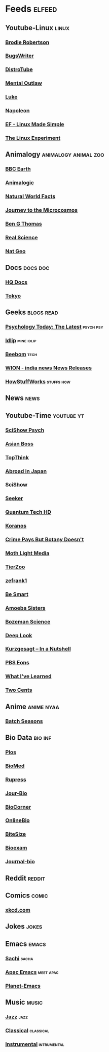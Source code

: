 * Feeds :elfeed:
** Youtube-Linux :linux:
*** [[https://yt.funami.tech/feed/channel/UCld68syR8Wi-GY_n4CaoJGA][Brodie Robertson]]           
*** [[https://yt.funami.tech/feed/channel/UCngn7SVujlvskHRvRKc1cTw][BugsWriter]]
*** [[https://yt.funami.tech/feed/channel/UCVls1GmFKf6WlTraIb_IaJg][DistroTube]]
*** [[https://yt.funami.tech/feed/channel/UC7YOGHUfC1Tb6E4pudI9STA][Mental Outlaw]]
*** [[https://yt.funami.tech/feed/channel/UC2eYFnH61tmytImy1mTYvhA][Luke]]
*** [[https://yt.funami.tech/feed/channel/UCriRR_CzOny-akXyk1R-oDQ][Napoleon]]
*** [[https://yt.funami.tech/feed/channel/UCX_WM2O-X96URC5n66G-hvw][EF - Linux Made Simple]]
*** [[https://yt.funami.tech/feed/channel/UC5UAwBUum7CPN5buc-_N1Fw][The Linux Experiment]]
** Animalogy :animalogy:animal:zoo:
*** [[https://yt.funami.tech/feed/channel/UCwmZiChSryoWQCZMIQezgTg][BBC Earth]]
*** [[https://yt.funami.tech/feed/channel/UCwg6_F2hDHYrqbNSGjmar4w][Animalogic]]
*** [[https://yt.funami.tech/feed/channel/UCG5_BraUMNcluZPZ__oOeKg][Natural World Facts]]
*** [[https://yt.funami.tech/feed/channel/UCBbnbBWJtwsf0jLGUwX5Q3g][Journey to the Microcosmos]]
*** [[https://yt.funami.tech/feed/channel/UCDSzwZqgtJEnUzacq3ddoOQ][Ben G Thomas]]
*** [[https://yt.funami.tech/feed/channel/UC176GAQozKKjhz62H8u9vQQ][Real Science]]
*** [[https://yt.funami.tech/feed/channel/UCpVm7bg6pXKo1Pr6k5kxG9A][Nat Geo]]
** Docs :docs:doc:
*** [[https://yt.funami.tech/feed/channel/UC_g32e3JeECjEuRbk-loywg][HQ Docs]]
*** [[https://yt.funami.tech/feed/channel/UCixD9UbKvDxzGNiPC_fgHyA][Tokyo]]
** Geeks :blogs:read:
*** [[https://www.psychologytoday.com/intl/front/feed][Psychology Today: The Latest]] :psych:psy:
*** [[https://idlip.github.io/index.xml][Idlip]] :mine:idlip:
*** [[https://www.beebom.com/feed/][Beebom]] :tech:
*** [[https://www.wionews.com/feeds/india-news/rss.xml][WION - india news News Releases]]
*** [[https://syndication.howstuffworks.com/rss/HSW][HowStuffWorks]] :stuffs:how:
** News :news:

** Youtube-Time :youtube:yt:
*** [[https://yt.funami.tech/feed/channel/UCUdettijNYvLAm4AixZv4RA][SciShow Psych]]
*** [[https://yt.funami.tech/feed/channel/UC2-_WWPT_124iN6jiym4fOw][Asian Boss]]
*** [[https://yt.funami.tech/feed/channel/UCMlGmHokrQRp-RaNO7aq4Uw][TopThink]]
*** [[https://yt.funami.tech/feed/channel/UCHL9bfHTxCMi-7vfxQ-AYtg][Abroad in Japan]]
*** [[https://yt.funami.tech/feed/channel/UCZYTClx2T1of7BRZ86-8fow][SciShow]]
*** [[https://yt.funami.tech/feed/channel/UCzWQYUVCpZqtN93H8RR44Qw][Seeker]]
*** [[https://yt.funami.tech/feed/channel/UC4Tklxku1yPcRIH0VVCKoeA][Quantum Tech HD]]
*** [[https://yt.funami.tech/feed/channel/UC1xNraQytCPsaoO5N7_YABw][Koranos]]
*** [[https://yt.funami.tech/feed/channel/UC3CBOpT2-NRvoc2ecFMDCsA][Crime Pays But Botany Doesn't]]
*** [[https://yt.funami.tech/feed/channel/UCOh5Ht3eB4914hMUfJkKa9g][Moth Light Media]]
*** [[https://yt.funami.tech/feed/channel/UCHsRtomD4twRf5WVHHk-cMw][TierZoo]]
*** [[https://yt.funami.tech/feed/channel/UCVpankR4HtoAVtYnFDUieYA][zefrank1]]
*** [[https://yt.funami.tech/feed/channel/UCH4BNI0-FOK2dMXoFtViWHw][Be Smart]]
*** [[https://yt.funami.tech/feed/channel/UCb2GCoLSBXjmI_Qj1vk-44g][Amoeba Sisters]]
*** [[https://yt.funami.tech/feed/channel/UCEik-U3T6u6JA0XiHLbNbOw][Bozeman Science]]
*** [[https://yt.funami.tech/feed/channel/UC-3SbfTPJsL8fJAPKiVqBLg][Deep Look]]
*** [[https://yt.funami.tech/feed/channel/UCsXVk37bltHxD1rDPwtNM8Q][Kurzgesagt – In a Nutshell]]
*** [[https://yt.funami.tech/feed/channel/UCzR-rom72PHN9Zg7RML9EbA][PBS Eons]]
*** [[https://yt.funami.tech/feed/channel/UCqYPhGiB9tkShZorfgcL2lA][What I've Learned]]
*** [[https://yt.funami.tech/feed/channel/UCL8w_A8p8P1HWI3k6PR5Z6w][Two Cents]]
** Anime :anime:nyaa:
*** [[https://feed.animetosho.org/atom?q=batch][Batch Seasons]]
** Bio Data :bio:inf:
*** [[https://journals.plos.org/plosbiology/feed/atom][Plos]]
*** [[http://blogs.biomedcentral.com/feed/][BioMed]]
*** [[https://rupress.org/rss/site_1000001/LatestArticles_1000003.xml][Rupress]]
*** [[https://journals.biologists.com/rss/site_1000009/1000007.xml][Jour-Bio]]
*** [[https://www.biologycorner.com/feed/][BioCorner]]
*** [[https://www.onlinebiologynotes.com/feed/][OnlineBio]]
*** [[https://bitesizebio.com/feed/][BiteSize]]
*** [[http://feeds.feedburner.com/BiologyExams4U][Bioexam]]
*** [[https://journals.biologists.com/rss/site_1000001/1000003.xml][Journal-bio]]
** Reddit :reddit:
** Comics :comic:
*** [[https://xkcd.com/atom.xml][xkcd.com]]
** Jokes :jokes:
** Emacs                                                              :emacs:
*** [[https://sachachua.com/blog/category/emacs/feed][Sachi]] :sacha:
*** [[https://emacs-apac.gitlab.io/announcements/index.xml][Apac Emacs]] :meet:apac:
*** [[https://planet.emacslife.com/atom.xml][Planet-Emacs]]
** Music                                                              :music:
*** [[https://www.reddit.com/r/listentothis/search.rss?q=jazz&restrict_sr=on&sort=new&t=all/.rss][Jazz]] :jazz:
*** [[https://www.reddit.com/r/listentothis/search.rss?q=classical&restrict_sr=on&sort=new&t=all/.rss][Classical]] :classical:
*** [[https://www.reddit.com/r/listentothis/search.rss?q=instrument&restrict_sr=on&sort=new&t=all/.rss][Instrumental]] :intrumental:
